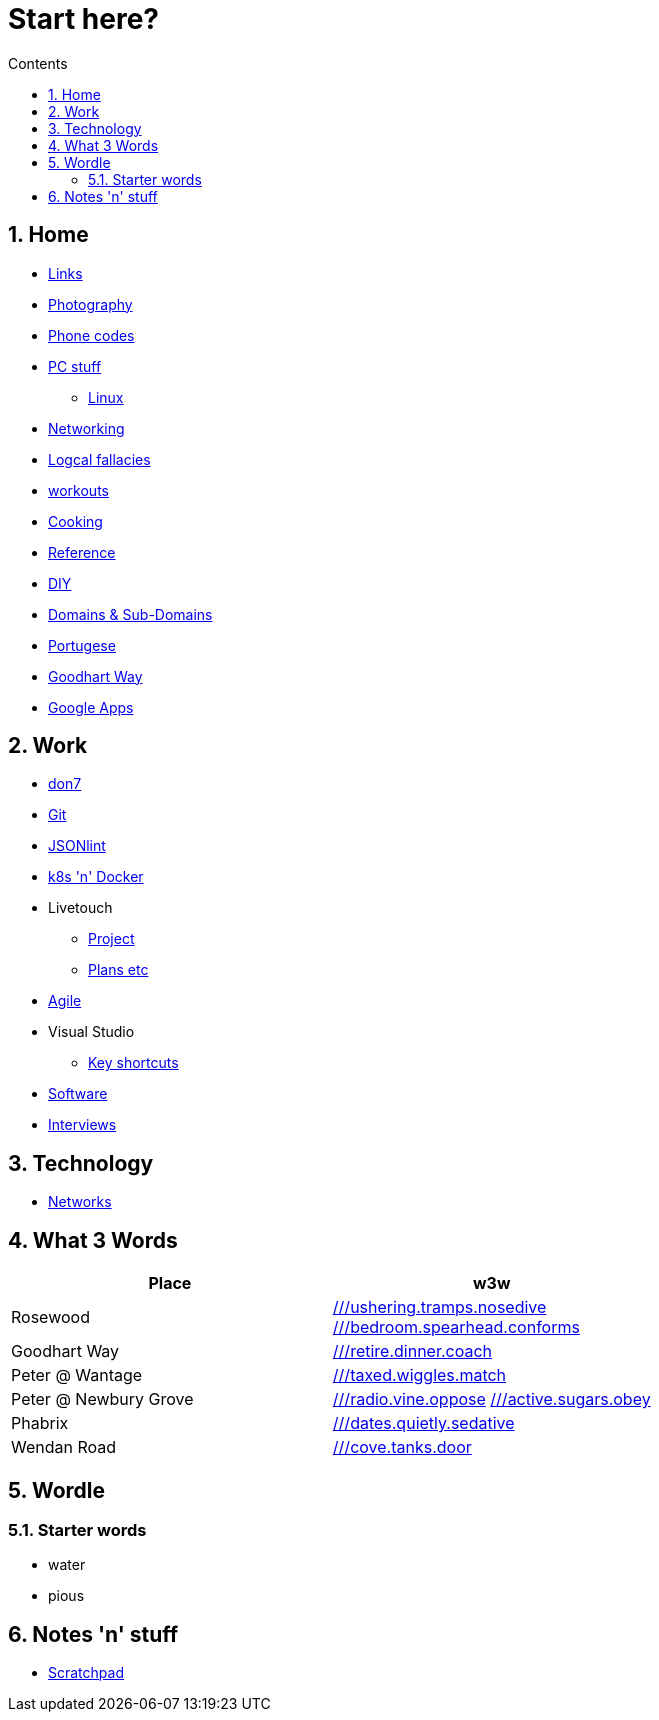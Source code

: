 :toc: left
:toclevels: 3
:toc-title: Contents
:sectnums:

:imagesdir: ./images

= Start here?

== Home
* link:links.html[Links]

* link:photography/index.html[Photography]

* link:giffgaff-divert-codes.html[Phone codes]
* link:PC/useful-info.html[PC stuff]
** link:PC/linux/linux-index.html[Linux]
* link:networking/index.html[Networking]
* link:logical-fallacies.html[Logcal fallacies]
* link:workouts/index.html[workouts]
* link:cooking/index.html[Cooking]
* link:reference/index.html[Reference]
* link:diy/diy-index.html[DIY]
* link:online/domains.html[Domains & Sub-Domains]
* link:portuguese/index.html[Portugese]
* link:goodhartway/index.html[Goodhart Way]
* link:google-services.html[Google Apps]

== Work
* link:don7/index.html[don7]
* link:git/index.html[Git]
* link:jsonlint\web\jsonlint.html[JSONlint]
* link:k8s-n-docker/docker.html[k8s 'n' Docker]
* Livetouch
** link:livetouch/index.html[Project]
** link:livetouch/ianc.html[Plans etc]
* link:agile/index.html[Agile]
* Visual Studio
** link:work/vs-keyboard-shortcuts.html[Key shortcuts]
* link:software/software.html[Software]
* link:Interviews/interviews-index.html[Interviews]

== Technology

* link:technology/networks.html[Networks]

== What 3 Words


[width="100%",options="header,footer"]
|====
| Place | w3w
| Rosewood | link:https://w3w.co/ushering.tramps.nosedive[///ushering.tramps.nosedive] +
link:https://w3w.co/bedroom.spearhead.conforms[///bedroom.spearhead.conforms]
| Goodhart Way | link:https://w3w.co/retire.dinner.coach[///retire.dinner.coach]
| Peter @ Wantage | link:https://w3w.co/taxed.wiggles.match[///taxed.wiggles.match]
| Peter @ Newbury Grove | link:https://w3w.co/radio.vine.oppose[///radio.vine.oppose]
link:https://w3w.co/active.sugars.obey[///active.sugars.obey]
| Phabrix | link:https://w3w.co/dates.quietly.sedative[///dates.quietly.sedative]
| Wendan Road | link:https://w3w.co/cove.tanks.door[///cove.tanks.door]
|====

== Wordle

=== Starter words

* water
* pious

== Notes 'n' stuff
* link:scratchpad.html[Scratchpad]
